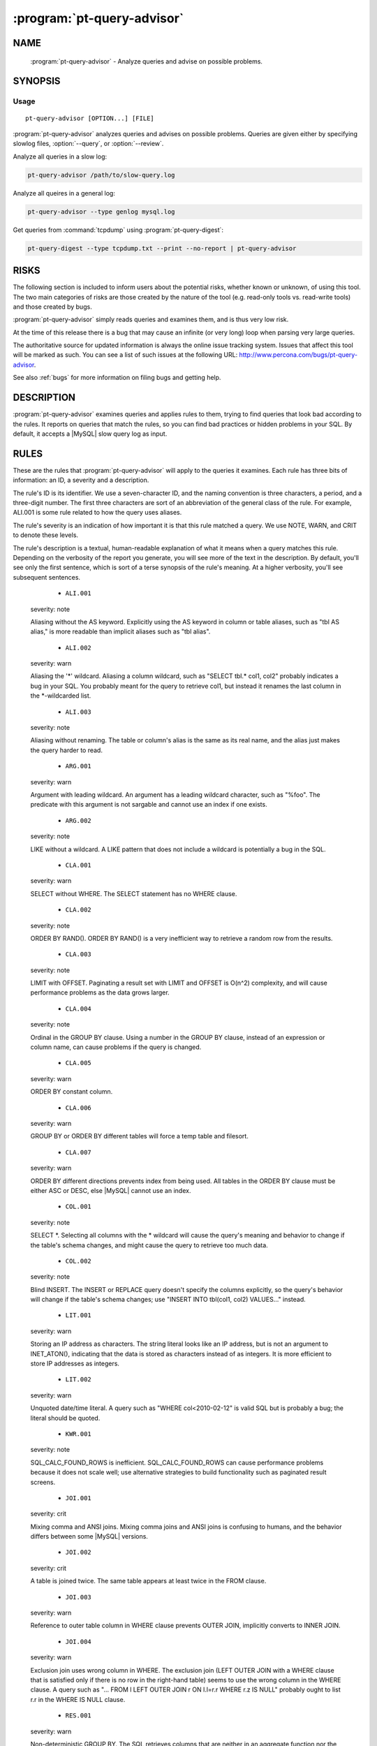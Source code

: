 .. program:: pt-query-advisor

=============================
 :program:`pt-query-advisor`
=============================

.. highlight:: perl


NAME
====

 :program:`pt-query-advisor` - Analyze queries and advise on possible problems.


SYNOPSIS
========


Usage
-----

::

   pt-query-advisor [OPTION...] [FILE]

:program:`pt-query-advisor` analyzes queries and advises on possible problems.
Queries are given either by specifying slowlog files, :option:`--query`, or :option:`--review`.

Analyze all queries in a slow log:


.. code-block:: perl

    pt-query-advisor /path/to/slow-query.log


Analyze all queires in a general log:


.. code-block:: perl

    pt-query-advisor --type genlog mysql.log


Get queries from :command:`tcpdump` using :program:`pt-query-digest`:


.. code-block:: perl

    pt-query-digest --type tcpdump.txt --print --no-report | pt-query-advisor


RISKS
=====

The following section is included to inform users about the potential risks,
whether known or unknown, of using this tool.  The two main categories of risks
are those created by the nature of the tool (e.g. read-only tools vs. read-write
tools) and those created by bugs.

:program:`pt-query-advisor` simply reads queries and examines them, and is thus
very low risk.

At the time of this release there is a bug that may cause an infinite (or
very long) loop when parsing very large queries.

The authoritative source for updated information is always the online issue
tracking system.  Issues that affect this tool will be marked as such.  You can
see a list of such issues at the following URL:
`http://www.percona.com/bugs/pt-query-advisor <http://www.percona.com/bugs/pt-query-advisor>`_.

See also :ref:`bugs` for more information on filing bugs and getting help.


DESCRIPTION
===========

:program:`pt-query-advisor` examines queries and applies rules to them, trying to
find queries that look bad according to the rules.  It reports on
queries that match the rules, so you can find bad practices or hidden
problems in your SQL.  By default, it accepts a |MySQL| slow query log
as input.


RULES
=====

These are the rules that :program:`pt-query-advisor` will apply to the queries it
examines.  Each rule has three bits of information: an ID, a severity
and a description.

The rule's ID is its identifier.  We use a seven-character ID, and the
naming convention is three characters, a period, and a three-digit
number.  The first three characters are sort of an abbreviation of the
general class of the rule.  For example, ALI.001 is some rule related
to how the query uses aliases.

The rule's severity is an indication of how important it is that this
rule matched a query.  We use NOTE, WARN, and CRIT to denote these
levels.

The rule's description is a textual, human-readable explanation of
what it means when a query matches this rule.  Depending on the
verbosity of the report you generate, you will see more of the text in
the description.  By default, you'll see only the first sentence,
which is sort of a terse synopsis of the rule's meaning.  At a higher
verbosity, you'll see subsequent sentences.


  * ``ALI.001``
 
 severity: note
 
 Aliasing without the AS keyword.  Explicitly using the AS keyword in
 column or table aliases, such as "tbl AS alias," is more readable
 than implicit aliases such as "tbl alias".
 


  * ``ALI.002``
 
 severity: warn
 
 Aliasing the '\*' wildcard.  Aliasing a column wildcard, such as
 "SELECT tbl.\* col1, col2" probably indicates a bug in your SQL.
 You probably meant for the query to retrieve col1, but instead it
 renames the last column in the \*-wildcarded list.
 


  * ``ALI.003``
 
 severity: note
 
 Aliasing without renaming.  The table or column's alias is the same as
 its real name, and the alias just makes the query harder to read.
 


  * ``ARG.001``
 
 severity: warn
 
 Argument with leading wildcard.  An argument has a leading
 wildcard character, such as "%foo".  The predicate with this argument
 is not sargable and cannot use an index if one exists.
 


  * ``ARG.002``
 
 severity: note
 
 LIKE without a wildcard.  A LIKE pattern that does not include a
 wildcard is potentially a bug in the SQL.
 


  * ``CLA.001``
 
 severity: warn
 
 SELECT without WHERE.  The SELECT statement has no WHERE clause.
 


  * ``CLA.002``
 
 severity: note
 
 ORDER BY RAND().  ORDER BY RAND() is a very inefficient way to
 retrieve a random row from the results.
 


  * ``CLA.003``
 
 severity: note
 
 LIMIT with OFFSET.  Paginating a result set with LIMIT and OFFSET is
 O(n^2) complexity, and will cause performance problems as the data
 grows larger.
 


  * ``CLA.004``
 
 severity: note
 
 Ordinal in the GROUP BY clause.  Using a number in the GROUP BY clause,
 instead of an expression or column name, can cause problems if the
 query is changed.
 


  * ``CLA.005``
 
 severity: warn
 
 ORDER BY constant column.
 


  * ``CLA.006``
 
 severity: warn
 
 GROUP BY or ORDER BY different tables will force a temp table and filesort.
 


  * ``CLA.007``
 
 severity: warn
 
 ORDER BY different directions prevents index from being used. All tables
 in the ORDER BY clause must be either ASC or DESC, else |MySQL| cannot use
 an index.
 


  * ``COL.001``
 
 severity: note
 
 SELECT \*.  Selecting all columns with the \* wildcard will cause the
 query's meaning and behavior to change if the table's schema
 changes, and might cause the query to retrieve too much data.
 


  * ``COL.002``
 
 severity: note
 
 Blind INSERT.  The INSERT or REPLACE query doesn't specify the
 columns explicitly, so the query's behavior will change if the
 table's schema changes; use "INSERT INTO tbl(col1, col2) VALUES..."
 instead.
 


  * ``LIT.001``
 
 severity: warn
 
 Storing an IP address as characters.  The string literal looks like
 an IP address, but is not an argument to INET_ATON(), indicating that
 the data is stored as characters instead of as integers.  It is
 more efficient to store IP addresses as integers.
 


  * ``LIT.002``
 
 severity: warn
 
 Unquoted date/time literal.  A query such as "WHERE col<2010-02-12"
 is valid SQL but is probably a bug; the literal should be quoted.
 


  * ``KWR.001``
 
 severity: note
 
 SQL_CALC_FOUND_ROWS is inefficient.  SQL_CALC_FOUND_ROWS can cause
 performance problems because it does not scale well; use
 alternative strategies to build functionality such as paginated
 result screens.
 


  * ``JOI.001``
 
 severity: crit
 
 Mixing comma and ANSI joins.  Mixing comma joins and ANSI joins
 is confusing to humans, and the behavior differs between some
 |MySQL| versions.
 


  * ``JOI.002``
 
 severity: crit
 
 A table is joined twice.  The same table appears at least twice in the
 FROM clause.
 


  * ``JOI.003``
 
 severity: warn
 
 Reference to outer table column in WHERE clause prevents OUTER JOIN,
 implicitly converts to INNER JOIN.
 


  * ``JOI.004``
 
 severity: warn
 
 Exclusion join uses wrong column in WHERE.  The exclusion join (LEFT
 OUTER JOIN with a WHERE clause that is satisfied only if there is no row in
 the right-hand table) seems to use the wrong column in the WHERE clause.  A
 query such as "... FROM l LEFT OUTER JOIN r ON l.l=r.r WHERE r.z IS NULL"
 probably ought to list r.r in the WHERE IS NULL clause.
 


  * ``RES.001``
 
 severity: warn
 
 Non-deterministic GROUP BY.  The SQL retrieves columns that are
 neither in an aggregate function nor the GROUP BY expression, so
 these values will be non-deterministic in the result.
 


  * ``RES.002``
 
 severity: warn
 
 LIMIT without ORDER BY.  LIMIT without ORDER BY causes
 non-deterministic results, depending on the query execution plan.
 


  * ``STA.001``
 
 severity: note
 
 != is non-standard.  Use the <> operator to test for inequality.
 


  * ``SUB.001``
 
 severity: crit
 
 IN() and NOT IN() subqueries are poorly optimized.  |MySQL| executes the subquery
 as a dependent subquery for each row in the outer query.  This is a frequent
 cause of serious performance problems.  This might change version 6.0 of |MySQL|,
 but for versions 5.1 and older, the query should be rewritten as a JOIN or a
 LEFT OUTER JOIN, respectively.
 


OPTIONS
=======


:option:`--query` and :option:`--review` are mutually exclusive.

This tool accepts additional command-line arguments.  Refer to the
"SYNOPSIS" and usage information for details.


.. option:: --ask-pass
 
 Prompt for a password when connecting to |MySQL|.
 


.. option:: --charset
 
 short form: -A; type: string
 
 Default character set.  If the value is utf8, sets *Perl* 's binmode on
 ``STDOUT`` to utf8, passes the mysql_enable_utf8 option to ``DBD::mysql``, and
 runs SET NAMES UTF8 after connecting to |MySQL|.  Any other value sets
 binmode on ``STDOUT`` without the utf8 layer, and runs SET NAMES after
 connecting to |MySQL|.
 


.. option:: --config
 
 type: Array
 
 Read this comma-separated list of config files; if specified, this must be the
 first option on the command line.
 


.. option:: --[no]continue-on-error
 
 default: yes
 
 Continue working even if there is an error.
 


.. option:: --daemonize
 
 Fork to the background and detach from the shell.  POSIX
 operating systems only.
 


.. option:: --database
 
 short form: -D; type: string
 
 Connect to this database.  This is also used as the default database
 for :option:`--[no]show-create-table` if a query does not use database-qualified
 tables.
 


.. option:: --defaults-file
 
 short form: -F; type: string
 
 Only read mysql options from the given file.  You must give an absolute
 pathname.
 


.. option:: --group-by
 
 type: string; default: rule_id
 
 Group items in the report by this attribute.  Possible attributes are:
 
 
 .. code-block:: perl
 
     ATTRIBUTE GROUPS
     ========= ==========================================================
     rule_id   Items matching the same rule ID
     query_id  Queries with the same ID (the same fingerprint)
     none      No grouping, report each query and its advice individually
 
 


.. option:: --help
 
 Show help and exit.
 


.. option:: --host
 
 short form: -h; type: string
 
 Connect to host.
 


.. option:: --ignore-rules
 
 type: hash
 
 Ignore these rule IDs.
 
 Specify a comma-separated list of rule IDs (e.g. LIT.001,RES.002,etc.)
 to ignore. Currently, the rule IDs are case-sensitive and must be uppercase.
 


.. option:: --password
 
 short form: -p; type: string
 
 Password to use when connecting.
 


.. option:: --pid
 
 type: string
 
 Create the given PID file when daemonized.  The file contains the process
 ID of the daemonized instance.  The PID file is removed when the
 daemonized instance exits.  The program checks for the existence of the
 PID file when starting; if it exists and the process with the matching PID
 exists, the program exits.
 


.. option:: --port
 
 short form: -P; type: int
 
 Port number to use for connection.
 


.. option:: --print-all
 
 Print all queries, even those that do not match any rules.  With
 :option:`--group-by` \ ``none``\ , non-matching queries are printed in the main report
 and profile.  For other :option:`--group-by` values, non-matching queries are only
 printed in the profile.  Non-matching queries have zeros for \ ``NOTE``\ , \ ``WARN``\ 
 and \ ``CRIT``\  in the profile.
 


.. option:: --query
 
 type: string
 
 Analyze this single query and ignore files and ``STDIN``.  This option
 allows you to supply a single query on the command line.  Any files
 also specified on the command line are ignored.
 


.. option:: --report-format
 
 type: string; default: compact
 
 Type of report format: full or compact.  In full mode, every query's
 report contains the description of the rules it matched, even if this
 information was previously displayed.  In compact mode, the repeated
 information is suppressed, and only the rule ID is displayed.
 


.. option:: --review
 
 type: DSN
 
 Analyze queries from this pt-query-digest query review table.
 


.. option:: --sample
 
 type: int; default: 1
 
 How many samples of the query to show.
 


.. option:: --set-vars
 
 type: string; default: wait_timeout=10000
 
 Set these |MySQL| variables.  Immediately after connecting to |MySQL|, this string
 will be appended to SET and executed.
 


.. option:: --[no]show-create-table
 
 default: yes
 
 Get \ ``SHOW CREATE TABLE``\  for each query's table.
 
 If host connection options are given (like :option:`--host", "--port`, etc.)
 then the tool will also get \ ``SHOW CREATE TABLE``\  for each query.  This
 information is needed for some rules like JOI.004.  If this option is
 disabled by specifying \ ``--no-show-create-table``\  then some rules may not
 be checked.
 


.. option:: --socket
 
 short form: -S; type: string
 
 Socket file to use for connection.
 


.. option:: --type
 
 type: Array
 
 The type of input to parse (default slowlog).  The permitted types are
 slowlog and genlog.
 


.. option:: --user
 
 short form: -u; type: string
 
 User for login if not current user.
 


.. option:: --verbose
 
 short form: -v; cumulative: yes; default: 1
 
 Increase verbosity of output.  At the default level of verbosity, the
 program prints only the first sentence of each rule's description.  At
 higher levels, the program prints more of the description.  See also
 :option:`--report-format`.
 


.. option:: --version
 
 Show version and exit.
 


.. option:: --where
 
 type: string
 
 Apply this WHERE clause to the SELECT query on the :option:`--review` table.
 



DSN OPTIONS
===========


These DSN options are used to create a DSN.  Each option is given like
\ ``option=value``\ .  The options are case-sensitive, so P and p are not the
same option.  There cannot be whitespace before or after the \ ``=``\  and
if the value contains whitespace it must be quoted.  DSN options are
comma-separated.  See the percona-toolkit manpage for full details.


  * ``A``
 
 dsn: charset; copy: yes
 
 Default character set.
 


  * ``D``
 
 dsn: database; copy: yes
 
 Database that contains the query review table.
 


  * ``F``
 
 dsn: mysql_read_default_file; copy: yes
 
 Only read default options from the given file
 


  * ``h``
 
 dsn: host; copy: yes
 
 Connect to host.
 


  * ``p``
 
 dsn: password; copy: yes
 
 Password to use when connecting.
 


  * ``p``
 
 dsn: port; copy: yes
 
 Port number to use for connection.
 


  * ``S``
 
 dsn: mysql_socket; copy: yes
 
 Socket file to use for connection.
 


  * ``t``
 
 Table to use as the query review table.
 


  * ``u``
 
 dsn: user; copy: yes
 
 User for login if not current user.
 



ENVIRONMENT
===========


The environment variable \ ``PTDEBUG``\  enables verbose debugging output to ``STDERR``.
To enable debugging and capture all output to a file, run the tool like:


.. code-block:: perl

    PTDEBUG=1 pt-query-advisor ... > FILE 2>&1


Be careful: debugging output is voluminous and can generate several megabytes
of output.


SYSTEM REQUIREMENTS
===================


You need *Perl* , ``DBI``, ``DBD::mysql``, and some core packages that ought to be
installed in any reasonably new version of *Perl* .


BUGS
====


For a list of known bugs, see `http://www.percona.com/bugs/pt-query-advisor <http://www.percona.com/bugs/pt-query-advisor>`_.

Please report bugs at `https://bugs.launchpad.net/percona-toolkit <https://bugs.launchpad.net/percona-toolkit>`_.

AUTHORS
=======


*Baron Schwartz* and *Daniel Nichter*


COPYRIGHT, LICENSE, AND WARRANTY
================================


This program is copyright 2010-2011 Percona Inc.
Feedback and improvements are welcome.


VERSION
=======

:program:`pt-query-advisor` 1.0.1

